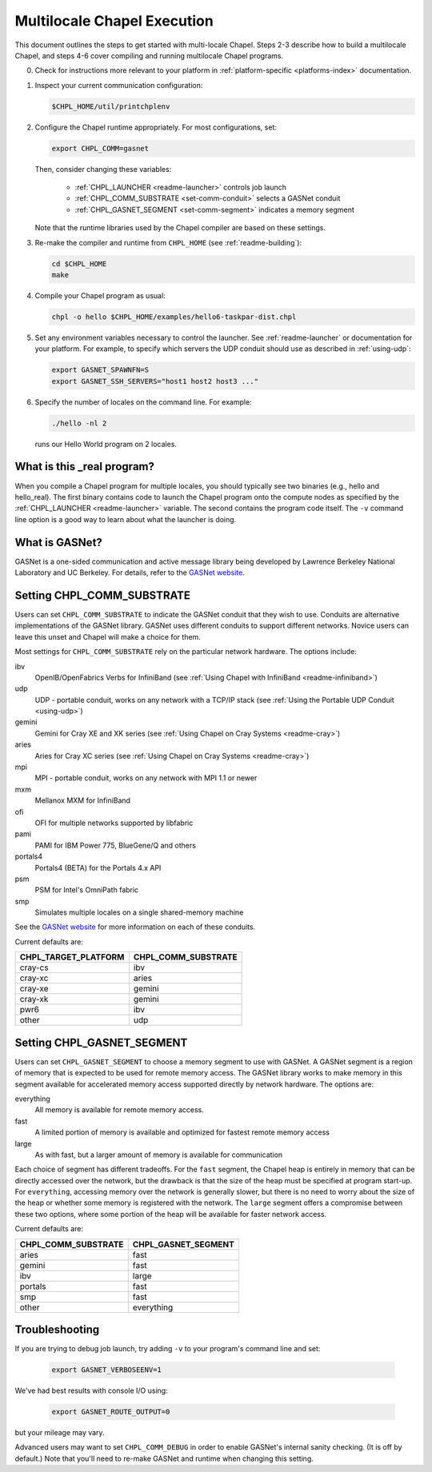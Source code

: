 .. _readme-multilocale:

============================
Multilocale Chapel Execution
============================

This document outlines the steps to get started with multi-locale Chapel.
Steps 2-3 describe how to build a multilocale Chapel, and steps 4-6 cover
compiling and running multilocale Chapel programs.

0. Check for instructions more relevant to your platform in
   :ref:`platform-specific <platforms-index>` documentation.

#. Inspect your current communication configuration:

   .. code-block:: bash

     $CHPL_HOME/util/printchplenv

#. Configure the Chapel runtime appropriately. For most configurations, set:

   .. code-block:: bash

     export CHPL_COMM=gasnet

   Then, consider changing these variables:

     * :ref:`CHPL_LAUNCHER <readme-launcher>` controls job launch
     * :ref:`CHPL_COMM_SUBSTRATE <set-comm-conduit>` selects a GASNet conduit
     * :ref:`CHPL_GASNET_SEGMENT <set-comm-segment>` indicates a memory segment

   Note that the runtime libraries used by the Chapel compiler are
   based on these settings.

#.
   .. _remake-the-compiler:

   Re-make the compiler and runtime from ``CHPL_HOME`` (see :ref:`readme-building`):

   .. code-block:: bash

     cd $CHPL_HOME
     make

#. Compile your Chapel program as usual:

   .. code-block:: bash

     chpl -o hello $CHPL_HOME/examples/hello6-taskpar-dist.chpl

#. Set any environment variables necessary to control the launcher.
   See :ref:`readme-launcher` or documentation for your platform.
   For example, to specify which servers the UDP conduit should use as
   described in :ref:`using-udp`:

   .. code-block:: bash

     export GASNET_SPAWNFN=S
     export GASNET_SSH_SERVERS="host1 host2 host3 ..."

#. Specify the number of locales on the command line. For example:

   .. code-block:: bash

     ./hello -nl 2

   runs our Hello World program on 2 locales.

What is this _real program?
+++++++++++++++++++++++++++

When you compile a Chapel program for multiple locales, you should
typically see two binaries (e.g., hello and hello_real).  The first
binary contains code to launch the Chapel program onto the compute nodes
as specified by the :ref:`CHPL_LAUNCHER <readme-launcher>` variable. The
second contains the program code itself. The ``-v`` command line option
is a good way to learn about what the launcher is doing.

.. _what-is-gasnet:

What is GASNet?
+++++++++++++++

GASNet is a one-sided communication and active message library being
developed by Lawrence Berkeley National Laboratory and UC Berkeley.  For
details, refer to the `GASNet website <http://gasnet.lbl.gov/>`_.

.. _set-comm-conduit:

Setting CHPL_COMM_SUBSTRATE
+++++++++++++++++++++++++++

Users can set ``CHPL_COMM_SUBSTRATE`` to indicate the GASNet conduit that
they wish to use. Conduits are alternative implementations of the GASNet
library. GASNet uses different conduits to support different networks.
Novice users can leave this unset and Chapel will make a choice for them.

Most settings for ``CHPL_COMM_SUBSTRATE`` rely on the particular network
hardware. The options include:

ibv
    OpenIB/OpenFabrics Verbs for InfiniBand
    (see :ref:`Using Chapel with InfiniBand <readme-infiniband>`)
udp
    UDP - portable conduit, works on any network with a TCP/IP stack
    (see :ref:`Using the Portable UDP Conduit <using-udp>`)
gemini
    Gemini for Cray XE and XK series
    (see :ref:`Using Chapel on Cray Systems <readme-cray>`)
aries
    Aries for Cray XC series
    (see :ref:`Using Chapel on Cray Systems <readme-cray>`)

mpi
    MPI - portable conduit, works on any network with MPI 1.1 or newer
mxm
    Mellanox MXM for InfiniBand
ofi
    OFI for multiple networks supported by libfabric
pami
    PAMI for IBM Power 775, BlueGene/Q and others
portals4
    Portals4 (BETA) for the Portals 4.x API
psm
    PSM for Intel's OmniPath fabric
smp
    Simulates multiple locales on a single shared-memory machine

See the `GASNet website <http://gasnet.lbl.gov/>`_ for more
information on each of these conduits.

Current defaults are:

====================  ===================
CHPL_TARGET_PLATFORM  CHPL_COMM_SUBSTRATE
====================  ===================
cray-cs                ibv
cray-xc                aries
cray-xe                gemini
cray-xk                gemini
pwr6                   ibv
other                  udp
====================  ===================

.. _set-comm-segment:

Setting CHPL_GASNET_SEGMENT
+++++++++++++++++++++++++++

Users can set ``CHPL_GASNET_SEGMENT`` to choose a memory segment to use
with GASNet. A GASNet segment is a region of memory that is expected to
be used for remote memory access. The GASNet library works to make memory
in this segment available for accelerated memory access supported
directly by network hardware.  The options are:

everything
  All memory is available for remote memory access.
fast
  A limited portion of memory is available and optimized for fastest remote
  memory access
large
  As with fast, but a larger amount of memory is available for communication

Each choice of segment has different tradeoffs. For the ``fast`` segment,
the Chapel heap is entirely in memory that can be directly accessed over
the network, but the drawback is that the size of the heap must be
specified at program start-up. For ``everything``, accessing memory over
the network is generally slower, but there is no need to worry about the
size of the heap or whether some memory is registered with the network.
The ``large`` segment offers a compromise between these two options,
where some portion of the heap will be available for faster network
access.

Current defaults are:

===================  ====================
CHPL_COMM_SUBSTRATE  CHPL_GASNET_SEGMENT
===================  ====================
aries                fast
gemini               fast
ibv                  large
portals              fast
smp                  fast
other                everything
===================  ====================

Troubleshooting
+++++++++++++++

If you are trying to debug job launch, try adding ``-v`` to your
program's command line and set:

  .. code-block:: bash

    export GASNET_VERBOSEENV=1

We've had best results with console I/O using:

  .. code-block:: bash

    export GASNET_ROUTE_OUTPUT=0

but your mileage may vary.

.. _set-comm-debugging:

Advanced users may want to set ``CHPL_COMM_DEBUG`` in order to enable
GASNet's internal sanity checking. (It is off by default.)
Note that you'll need to re-make GASNet and runtime when changing
this setting.


